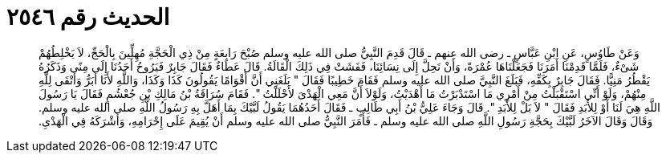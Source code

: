 
= الحديث رقم ٢٥٤٦

[quote.hadith]
وَعَنْ طَاوُسٍ، عَنِ ابْنِ عَبَّاسٍ ـ رضى الله عنهم ـ قَالَ قَدِمَ النَّبِيُّ صلى الله عليه وسلم صُبْحَ رَابِعَةٍ مِنْ ذِي الْحَجَّةِ مُهِلِّينَ بِالْحَجِّ، لاَ يَخْلِطُهُمْ شَىْءٌ، فَلَمَّا قَدِمْنَا أَمَرَنَا فَجَعَلْنَاهَا عُمْرَةً، وَأَنْ نَحِلَّ إِلَى نِسَائِنَا، فَفَشَتْ فِي ذَلِكَ الْقَالَةُ‏.‏ قَالَ عَطَاءٌ فَقَالَ جَابِرٌ فَيَرُوحُ أَحَدُنَا إِلَى مِنًى وَذَكَرُهُ يَقْطُرُ مَنِيًّا‏.‏ فَقَالَ جَابِرٌ بِكَفِّهِ، فَبَلَغَ النَّبِيَّ صلى الله عليه وسلم فَقَامَ خَطِيبًا فَقَالَ ‏"‏ بَلَغَنِي أَنَّ أَقْوَامًا يَقُولُونَ كَذَا وَكَذَا، وَاللَّهِ لأَنَا أَبَرُّ وَأَتْقَى لِلَّهِ مِنْهُمْ، وَلَوْ أَنِّي اسْتَقْبَلْتُ مِنْ أَمْرِي مَا اسْتَدْبَرْتُ مَا أَهْدَيْتُ، وَلَوْلاَ أَنَّ مَعِي الْهَدْىَ لأَحْلَلْتُ ‏"‏‏.‏ فَقَامَ سُرَاقَةُ بْنُ مَالِكِ بْنِ جُعْشُمٍ فَقَالَ يَا رَسُولَ اللَّهِ هِيَ لَنَا أَوْ لِلأَبَدِ فَقَالَ ‏"‏ لاَ بَلْ لِلأَبَدِ ‏"‏‏.‏ قَالَ وَجَاءَ عَلِيُّ بْنُ أَبِي طَالِبٍ ـ فَقَالَ أَحَدُهُمَا يَقُولُ لَبَّيْكَ بِمَا أَهَلَّ بِهِ رَسُولُ اللَّهِ صلى الله عليه وسلم‏.‏ وَقَالَ وَقَالَ الآخَرُ لَبَّيْكَ بِحَجَّةِ رَسُولِ اللَّهِ صلى الله عليه وسلم ـ فَأَمَرَ النَّبِيُّ صلى الله عليه وسلم أَنْ يُقِيمَ عَلَى إِحْرَامِهِ، وَأَشْرَكَهُ فِي الْهَدْىِ‏.‏